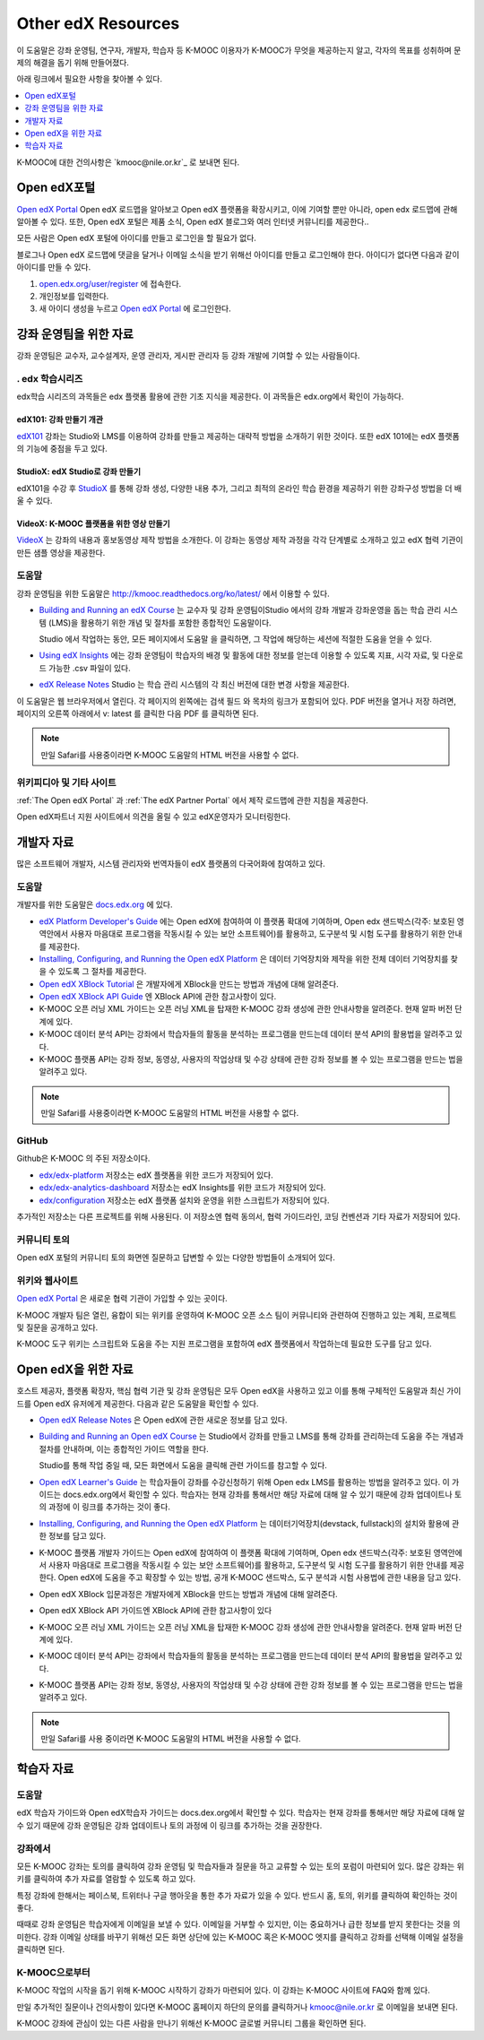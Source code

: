 .. _Preface:

####################
Other edX Resources
####################

.. Doc team! Be sure that when you make any changes to this file that you also make them to the mirrored files in these other locations.
.. edx-analytics-dashboard/docs/en_us/dashboard/source/front_matter
.. edx-platform/docs/en_us/shared
.. Alison 19 Aug 14

이 도움말은 강좌 운영팀, 연구자, 개발자, 학습자 등 K-MOOC 이용자가 K-MOOC가 무엇을 제공하는지 알고, 각자의 목표를 성취하며 문제의 해결을 돕기 위해 만들어졌다.

아래 링크에서 필요한 사항을 찾아볼 수 있다.

.. contents::
 :local:
 :depth: 1

K-MOOC에 대한 건의사항은 `kmooc@nile.or.kr`_ 로 보내면 된다.


.. _The Open edX Portal:

***********************
Open edX포털
***********************

`Open edX Portal`_ Open edX 로드맵을 알아보고 Open edX 플랫폼을 확장시키고, 이에 기여할 뿐만 아니라, open edx 로드맵에 관해 알아볼 수 있다. 또한, Open edX 포털은 제품 소식, Open edX 블로그와 여러 인터넷 커뮤니티를 제공한다..

모든 사람은 Open edX 포털에 아이디를 만들고 로그인을 할 필요가 없다.

블로그나 Open edX 로드맵에 댓글을 달거나 이메일 소식을 받기 위해선 아이디를 만들고 로그인해야 한다. 아이디가 없다면 다음과 같이 아이디를 만들 수 있다.

#. `open.edx.org/user/register`_ 에 접속한다.
#. 개인정보를 입력한다.
#. 새 아이디 생성을 누르고 `Open edX Portal`_ 에 로그인한다.


.. _Resources for Course Teams:

**************************
강좌 운영팀을 위한 자료
**************************

강좌 운영팀은 교수자, 교수설계자, 운영 관리자, 게시판 관리자 등 강좌 개발에 기여할 수 있는 사람들이다.

======================================
. edx 학습시리즈
======================================

edx학습 시리즈의 과목들은 edx 플랫폼 활용에 관한 기초 지식을 제공한다. 이 과목들은 edx.org에서 확인이 가능하다.

edX101: 강좌 만들기 개관
**************************************

`edX101`_ 강좌는 Studio와 LMS를 이용하여 강좌를 만들고 제공하는 대략적 방법을 소개하기 위한 것이다. 또한 edX 101에는 edX 플랫폼의 기능에 중점을 두고 있다.

StudioX: edX Studio로 강좌 만들기
*************************************************

edX101을 수강 후 `StudioX`_  를 통해 강좌 생성, 다양한 내용 추가, 그리고 최적의 온라인 학습 환경을 제공하기 위한 강좌구성 방법을 더 배울 수 있다.

VideoX: K-MOOC 플랫폼을 위한 영상 만들기
*************************************************

`VideoX`_  는 강좌의 내용과 홍보동영상 제작 방법을 소개한다. 이 강좌는 동영상 제작 과정을 각각 단계별로 소개하고 있고 edX 협력 기관이 만든 샘플 영상을 제공한다.


==============
도움말
==============

강좌 운영팀을 위한 도움말은 http://kmooc.readthedocs.org/ko/latest/ 에서 이용할 수 있다.

* `Building and Running an edX Course`_ 는 교수자 및 강좌 운영팀이Studio 에서의 강좌 개발과 강좌운영을 돕는 학습 관리 시스템 (LMS)을 활용하기 위한 개념 및 절차를 포함한 종합적인 도움말이다.

  Studio 에서 작업하는 동안, 모든 페이지에서 도움말 을 클릭하면, 그 작업에 해당하는 세션에 적절한 도움을 얻을 수 있다.

* `Using edX Insights`_ 에는 강좌 운영팀이 학습자의 배경 및 활동에 대한 정보를 얻는데 이용할 수 있도록 지표, 시각 자료, 및 다운로드 가능한 .csv 파일이 있다.

* `edX Release Notes`_ Studio 는 학습 관리 시스템의 각 최신 버전에 대한 변경 사항을 제공한다.

이 도움말은 웹 브라우저에서 열린다. 각 페이지의 왼쪽에는 검색 필드 와 목차의 링크가 포함되어 있다. PDF 버전을 열거나 저장 하려면, 페이지의 오른쪽 아래에서 v: latest 를 클릭한 다음 PDF 를 클릭하면 된다.

.. note:: 만일 Safari를 사용중이라면 K-MOOC 도움말의 HTML 버전을 사용할 수 없다.


====================
위키피디아 및 기타 사이트
====================

:ref:`The Open edX Portal` 과 :ref:`The edX Partner Portal` 에서 제작 로드맵에 관한 지침을 제공한다.

Open edX파트너 지원 사이트에서 의견을 올릴 수 있고 edX운영자가 모니터링한다.


.. _Resources for Developers:

**************************
개발자 자료
**************************

많은 소프트웨어 개발자, 시스템 관리자와 번역자들이 edX 플랫폼의 다국어화에 참여하고 있다.

=============
도움말
=============

개발자를 위한 도움말은 `docs.edx.org`_ 에 있다.

* `edX Platform Developer's Guide`_ 에는 Open edX에 참여하여 이 플랫폼 확대에 기여하며, Open edx 샌드박스(각주: 보호된 영역안에서 사용자 마음대로 프로그램을 작동시킬 수 있는 보안 소프트웨어)를 활용하고, 도구분석 및 시험 도구를 활용하기 위한 안내를 제공한다.

* `Installing, Configuring, and Running the Open edX Platform`_  은 데이터 기억장치와 제작을 위한 전체 데이터 기억장치를 찾을 수 있도록 그 절차를 제공한다.

* `Open edX XBlock Tutorial`_  은 개발자에게 XBlock을 만드는 방법과 개념에 대해 알려준다.

* `Open edX XBlock API Guide`_  엔 XBlock API에 관한 참고사항이 있다.

* K-MOOC 오픈 러닝 XML 가이드는 오픈 러닝 XML을 탑재한 K-MOOC 강좌 생성에 관한 안내사항을 알려준다. 현재 알파 버전 단계에 있다. 

* K-MOOC 데이터 분석 API는 강좌에서 학습자들의 활동을 분석하는 프로그램을 만드는데 데이터 분석 API의 활용법을 알려주고 있다.

* K-MOOC 플랫폼 API는 강좌 정보, 동영상, 사용자의 작업상태 및 수강 상태에 관한 강좌 정보를 볼 수 있는 프로그램을 만드는 법을 알려주고 있다.

.. note:: 만일 Safari를 사용중이라면 K-MOOC 도움말의 HTML 버전을 사용할 수 없다.

======
GitHub
======

Github은 K-MOOC 의 주된 저장소이다.

* `edx/edx-platform`_ 저장소는 edX 플랫폼을 위한 코드가 저장되어 있다.

* `edx/edx-analytics-dashboard`_ 저장소는 edX Insights를 위한 코드가 저장되어 있다.

* `edx/configuration`_ 저장소는 edX 플랫폼 설치와 운영을 위한 스크립트가 저장되어 있다.

추가적인 저장소는 다른 프로젝트를 위해 사용된다. 이 저장소엔 협력 동의서, 협력 가이드라인, 코딩 컨벤션과 기타 자료가 저장되어 있다.

======================
커뮤니티 토의
======================

Open edX 포털의 커뮤니티 토의 화면엔 질문하고 답변할 수 있는 다양한 방법들이 소개되어 있다.

.. _Community Discussions: https://open.edx.org/resources/community-discussions

====================
위키와 웹사이트
====================

`Open edX Portal`_  은 새로운 협력 기관이 가입할 수 있는 곳이다.

K-MOOC 개발자 팀은 열린, 융합이 되는 위키를 운영하여 K-MOOC 오픈 소스 팀이 커뮤니티와 관련하여 진행하고 있는 계획, 프로젝트 및 질문을 공개하고 있다.

K-MOOC 도구 위키는 스크립트와 도움을 주는 지원 프로그램을 포함하여 edX 플랫폼에서 작업하는데 필요한 도구를 담고 있다.

.. _Resources for Open edX:

**************************
Open edX을 위한 자료
**************************

호스트 제공자, 플랫폼 확장자, 핵심 협력 기관 및 강좌 운영팀은 모두 Open edX을 사용하고 있고 이를 통해 구체적인 도움말과 최신 가이드를 Open edX 유저에게 제공한다. 다음과 같은 도움말을 확인할 수 있다.

* `Open edX Release Notes`_ 은 Open edX에 관한 새로운 정보를 담고 있다.

* `Building and Running an Open edX Course`_ 는 Studio에서 강좌를 만들고 LMS를 통해 강좌를 관리하는데 도움을 주는 개념과 절차를 안내하며, 이는 종합적인 가이드 역할을 한다.

  Studio를 통해 작업 중일 때, 모든 화면에서 도움을 클릭해 관련 가이드를 참고할 수 있다.

* `Open edX Learner's Guide`_ 는 학습자들이 강좌를 수강신청하기 위해 Open edx LMS를 활용하는 방법을 알려주고 있다. 이 가이드는 docs.edx.org에서 확인할 수 있다. 학습자는 현재 강좌를 통해서만 해당 자료에 대해 알 수 있기 때문에 강좌 업데이트나 토의 과정에 이 링크를 추가하는 것이 좋다.

* `Installing, Configuring, and Running the Open edX Platform`_ 는 데이터기억장치(devstack, fullstack)의 설치와 활용에 관한 정보를 담고 있다.

* K-MOOC 플랫폼 개발자 가이드는 Open edX에 참여하여 이 플랫폼 확대에 기여하며, Open edx 샌드박스(각주: 보호된 영역안에서 사용자 마음대로 프로그램을 작동시킬 수 있는 보안 소프트웨어)를 활용하고, 도구분석 및 시험 도구를 활용하기 위한 안내를 제공한다. Open edX에 도움을 주고 확장할 수 있는 방법, 공개 K-MOOC 샌드박스, 도구 분석과 시험 사용법에 관한 내용을 담고 있다.

* Open edX XBlock 입문과정은 개발자에게 XBlock을 만드는 방법과 개념에 대해 알려준다.

* Open edX XBlock API 가이드엔 XBlock API에 관한 참고사항이 있다

* K-MOOC 오픈 러닝 XML 가이드는 오픈 러닝 XML을 탑재한 K-MOOC 강좌 생성에 관한 안내사항을 알려준다. 현재 알파 버전 단계에 있다.

* K-MOOC 데이터 분석 API는 강좌에서 학습자들의 활동을 분석하는 프로그램을 만드는데 데이터 분석 API의 활용법을 알려주고 있다.

* K-MOOC 플랫폼 API는 강좌 정보, 동영상, 사용자의 작업상태 및 수강 상태에 관한 강좌 정보를 볼 수 있는 프로그램을 만드는 법을 알려주고 있다.


.. note:: 만일 Safari를 사용 중이라면 K-MOOC 도움말의 HTML 버전을 사용할 수 없다.

.. _Resources for Students:

**************************
학습자 자료
**************************

==============
도움말
==============

edX 학습자 가이드와 Open edX학습자 가이드는 docs.dex.org에서 확인할 수 있다. 학습자는 현재 강좌를 통해서만 해당 자료에 대해 알 수 있기 때문에 강좌 운영팀은 강좌 업데이트나 토의 과정에 이 링크를 추가하는 것을 권장한다.

==============
강좌에서
==============

모든 K-MOOC 강좌는 토의를 클릭하여 강좌 운영팀 및 학습자들과 질문을 하고 교류할 수 있는 토의 포럼이 마련되어 있다. 많은 강좌는 위키를 클릭하여 추가 자료를 열람할 수 있도록 하고 있다.

특정 강좌에 한해서는 페이스북, 트위터나 구글 행아웃을 통한 추가 자료가 있을 수 있다. 반드시 홈, 토의, 위키를 클릭하여 확인하는 것이 좋다.

때때로 강좌 운영팀은 학습자에게 이메일을 보낼 수 있다. 이메일을 거부할 수 있지만, 이는 중요하거나 급한 정보를 받지 못한다는 것을 의미한다. 강좌 이메일 상태를 바꾸기 위해선 모든 화면 상단에 있는 K-MOOC 혹은 K-MOOC 엣지를 클릭하고 강좌를 선택해 이메일 설정을 클릭하면 된다.

==========
K-MOOC으로부터
==========

K-MOOC 작업의 시작을 돕기 위해 K-MOOC 시작하기 강좌가 마련되어 있다. 이 강좌는 K-MOOC 사이트에 FAQ와 함께 있다.

만일 추가적인 질문이나 건의사항이 있다면 K-MOOC 홈페이지 하단의 문의를 클릭하거나 kmooc@nile.or.kr 로 이메일을 보내면 된다.

K-MOOC 강좌에 관심이 있는 다른 사람을 만나기 위해선 K-MOOC 글로벌 커뮤니티 그룹을 확인하면 된다.

.. _Building and Running an edX Course: http://edx.readthedocs.org/projects/edx-partner-course-staff/en/latest/
.. _Building and Running an Open edX Course: http://edx.readthedocs.org/projects/open-edx-building-and-running-a-course/en/latest/
.. _Building and Running an Open edX Course - latest: http://edx.readthedocs.org/projects/open-edx-building-and-running-a-course/en/latest/
.. _docs@edx.org: docs@edx.org
.. _edx101: https://www.edx.org/course/overview-creating-edx-course-edx-edx101#.VIIJbWTF_yM
.. _StudioX: https://www.edx.org/course/creating-course-edx-studio-edx-studiox#.VRLYIJPF8kR
.. _VideoX: https://www.edx.org/course/creating-video-edx-platform-edx-videox
.. _Demo: http://www.edx.org/course/edx/edx-edxdemo101-edx-demo-1038
.. _edX Partner Support: https://partners.edx.org/edx_zendesk
.. _edx-code: http://groups.google.com/forum/#!forum/edx-code
.. _edx/configuration: http://github.com/edx/configuration/wiki
.. _edX Data Analytics API: http://edx.readthedocs.org/projects/edx-data-analytics-api/en/latest/index.html
.. _docs.edx.org: http://docs.edx.org
.. _edx/edx-analytics-dashboard: https://github.com/edx/edx-analytics-dashboard
.. _edx/edx-platform: https://github.com/edx/edx-platform
.. _EdX Learner's Guide: http://edx-guide-for-students.readthedocs.org/en/latest/
.. _edX Open Learning XML Guide: http://edx-open-learning-xml.readthedocs.org/en/latest/index.html
.. _edX Partner Portal: https://partners.edx.org
.. _forums: https://partners.edx.org/forums/partner-forums
.. _edX Platform APIs: http://edx.readthedocs.org/projects/edx-platform-api/en/latest/
.. _edX Platform Developer's Guide: http://edx.readthedocs.org/projects/edx-developer-guide/en/latest/
.. _edX Research Guide: http://edx.readthedocs.org/projects/devdata/en/latest/
.. _edX Release Notes: http://edx.readthedocs.org/projects/edx-release-notes/en/latest/
.. _edX Status: http://status.edx.org/
.. _edx-tools: https://github.com/edx/edx-tools/wiki
.. _frequently asked questions: http://www.edx.org/student-faq
.. _Installing, Configuring, and Running the Open edX Platform: http://edx.readthedocs.org/projects/edx-installing-configuring-and-running/en/latest/
.. _meetup: http://www.meetup.com/edX-Global-Community/
.. _openedx-analytics: http://groups.google.com/forum/#!forum/openedx-analytics
.. _Open edX Analytics: http://edx-wiki.atlassian.net/wiki/display/OA/Open+edX+Analytics+Home
.. _Open edX Learner's Guide: http://edx.readthedocs.org/projects/open-edx-learner-guide/en/latest/
.. _openedx-ops: http://groups.google.com/forum/#!forum/openedx-ops
.. _Open edX Portal: https://open.edx.org
.. _open.edx.org/user/register: https://open.edx.org/user/register
.. _Open edX Release Notes: http://edx.readthedocs.org/projects/open-edx-release-notes/en/latest/
.. _openedx-studio: http://groups.google.com/forum/#!forum/openedx-studio
.. _openedx-translation: http://groups.google.com/forum/#!forum/openedx-translation
.. _open Confluence wiki: http://openedx.atlassian.net/wiki/
.. _partners.edx.org: https://partners.edx.org
.. _Twitter:  http://twitter.com/edXstatus
.. _Using edX Insights: http://edx-insights.readthedocs.org/en/latest/
.. _Open EdX XBlock API Guide: http://edx.readthedocs.org/projects/xblock/en/latest/
.. _Open edX XBlock Tutorial: http://edx.readthedocs.org/projects/xblock-tutorial/en/latest/index.html
